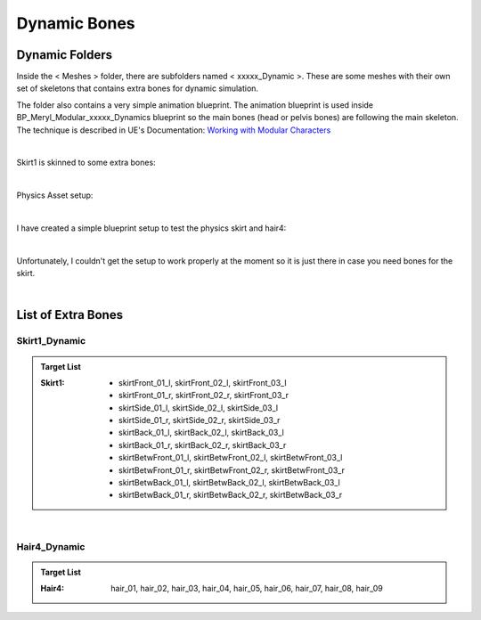 
###############################
Dynamic Bones
###############################


Dynamic Folders
===============
Inside the < Meshes > folder, there are subfolders named < xxxxx_Dynamic >. These are some meshes with their own set of skeletons that contains extra bones for dynamic simulation.

The folder also contains a very simple animation blueprint. The animation blueprint is used inside BP_Meryl_Modular_xxxxx_Dynamics blueprint so the main bones (head or pelvis bones) are following the main skeleton. The technique is described in UE's Documentation: `Working with Modular Characters <https://docs.unrealengine.com/4.27/en-US/AnimatingObjects/SkeletalMeshAnimation/WorkingwithModularCharacters/>`_

.. image:: /images/dynamics/skirt1-dynamic-folder.png
	:align: center

|

Skirt1 is skinned to some extra bones:

.. image:: /images/dynamics/bottoms-extra-bones2.jpg
	:align: center

|

Physics Asset setup:

.. image:: /images/dynamics/bottoms-extra-bones3.jpg
	:align: center

|

I have created a simple blueprint setup to test the physics skirt and hair4:

.. image:: /images/dynamics/dynamic-bones-blueprints.jpg
	:align: center

|

Unfortunately, I couldn't get the setup to work properly at the moment so it is just there in case you need bones for the skirt.

.. image:: /images/dynamics/physics-skirt-test.gif
	:align: center

|

List of Extra Bones
===================

Skirt1_Dynamic
--------------

.. admonition:: Target List
	:class: refbox

	:Skirt1: * skirtFront_01_l, skirtFront_02_l, skirtFront_03_l
            * skirtFront_01_r, skirtFront_02_r, skirtFront_03_r
            * skirtSide_01_l, skirtSide_02_l, skirtSide_03_l
            * skirtSide_01_r, skirtSide_02_r, skirtSide_03_r
            * skirtBack_01_l, skirtBack_02_l, skirtBack_03_l
            * skirtBack_01_r, skirtBack_02_r, skirtBack_03_r
            * skirtBetwFront_01_l, skirtBetwFront_02_l, skirtBetwFront_03_l
            * skirtBetwFront_01_r, skirtBetwFront_02_r, skirtBetwFront_03_r
            * skirtBetwBack_01_l, skirtBetwBack_02_l, skirtBetwBack_03_l
            * skirtBetwBack_01_r, skirtBetwBack_02_r, skirtBetwBack_03_r


.. image:: /images/dynamics/skirt1-extra-bones-list.jpg
	:align: center

|

Hair4_Dynamic
-------------

.. admonition:: Target List
	:class: refbox

	:Hair4: hair_01, hair_02, hair_03, hair_04, hair_05, hair_06, hair_07, hair_08, hair_09

.. image:: /images/dynamics/hair4-extra-bones-list.jpg
	:align: center
